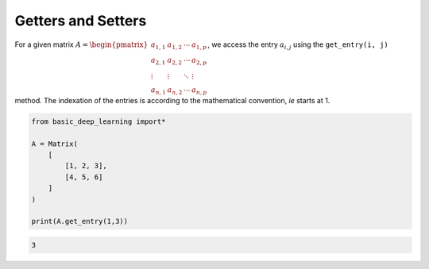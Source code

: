 Getters and Setters
-------------------

For a given matrix :math:`A = \begin{pmatrix} a_{1,1} & a_{1,2} & \cdots & a_{1,p} \\ a_{2,1} & a_{2,2} & \cdots & a_{2,p} \\ \vdots & \vdots & \ddots & \vdots \\ a_{n,1} & a_{n,2} & \cdots & a_{n,p} \end{pmatrix}`,
we access the entry :math:`a_{i,j}` using the ``get_entry(i, j)`` method.
The indexation of the entries is according to the mathematical convention, *ie*
starts at 1.

.. code-block:: python

    from basic_deep_learning import*

    A = Matrix(
        [
            [1, 2, 3],
            [4, 5, 6]
        ]
    )

    print(A.get_entry(1,3))

.. code-block:: bash

    3